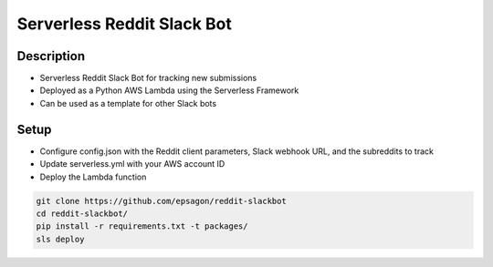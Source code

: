 Serverless Reddit Slack Bot
=====================

.. image:: https://img.shields.io/badge/Say%20Thanks-!-1EAEDB.svg
   :target: https://saythanks.io/to/nshap

.. image:: https://github.com/epsagon/reddit-slackbot/blob/master/screenshot.png
   :align: center

Description
----------
- Serverless Reddit Slack Bot for tracking new submissions
- Deployed as a Python AWS Lambda using the Serverless Framework
- Can be used as a template for other Slack bots

Setup
-----
- Configure config.json with the Reddit client parameters, Slack webhook URL, and the subreddits to track
- Update serverless.yml with your AWS account ID
- Deploy the Lambda function

.. code-block:: bash

    git clone https://github.com/epsagon/reddit-slackbot
    cd reddit-slackbot/
    pip install -r requirements.txt -t packages/
    sls deploy


